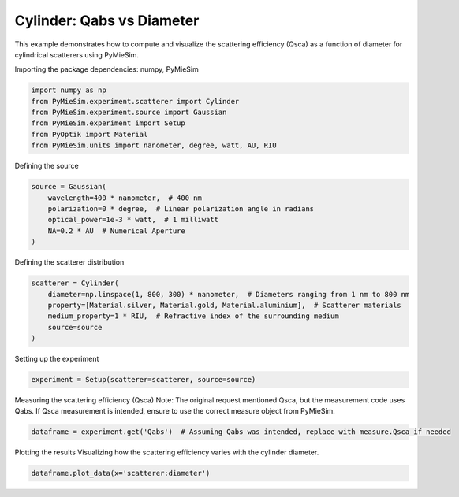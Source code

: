 
.. DO NOT EDIT.
.. THIS FILE WAS AUTOMATICALLY GENERATED BY SPHINX-GALLERY.
.. TO MAKE CHANGES, EDIT THE SOURCE PYTHON FILE:
.. "gallery/experiment/cylinder/cylinder_Qabs_vs_diameter.py"
.. LINE NUMBERS ARE GIVEN BELOW.

.. only:: html

    .. note::
        :class: sphx-glr-download-link-note

        :ref:`Go to the end <sphx_glr_download_gallery_experiment_cylinder_cylinder_Qabs_vs_diameter.py>`
        to download the full example code

.. rst-class:: sphx-glr-example-title

.. _sphx_glr_gallery_experiment_cylinder_cylinder_Qabs_vs_diameter.py:


Cylinder: Qabs vs Diameter
==========================

This example demonstrates how to compute and visualize the scattering efficiency (Qsca) as a function of diameter for cylindrical scatterers using PyMieSim.

.. GENERATED FROM PYTHON SOURCE LINES 9-10

Importing the package dependencies: numpy, PyMieSim

.. GENERATED FROM PYTHON SOURCE LINES 10-17

.. code-block:: python3

    import numpy as np
    from PyMieSim.experiment.scatterer import Cylinder
    from PyMieSim.experiment.source import Gaussian
    from PyMieSim.experiment import Setup
    from PyOptik import Material
    from PyMieSim.units import nanometer, degree, watt, AU, RIU








.. GENERATED FROM PYTHON SOURCE LINES 18-19

Defining the source

.. GENERATED FROM PYTHON SOURCE LINES 19-26

.. code-block:: python3

    source = Gaussian(
        wavelength=400 * nanometer,  # 400 nm
        polarization=0 * degree,  # Linear polarization angle in radians
        optical_power=1e-3 * watt,  # 1 milliwatt
        NA=0.2 * AU  # Numerical Aperture
    )








.. GENERATED FROM PYTHON SOURCE LINES 27-28

Defining the scatterer distribution

.. GENERATED FROM PYTHON SOURCE LINES 28-35

.. code-block:: python3

    scatterer = Cylinder(
        diameter=np.linspace(1, 800, 300) * nanometer,  # Diameters ranging from 1 nm to 800 nm
        property=[Material.silver, Material.gold, Material.aluminium],  # Scatterer materials
        medium_property=1 * RIU,  # Refractive index of the surrounding medium
        source=source
    )








.. GENERATED FROM PYTHON SOURCE LINES 36-37

Setting up the experiment

.. GENERATED FROM PYTHON SOURCE LINES 37-39

.. code-block:: python3

    experiment = Setup(scatterer=scatterer, source=source)








.. GENERATED FROM PYTHON SOURCE LINES 40-43

Measuring the scattering efficiency (Qsca)
Note: The original request mentioned Qsca, but the measurement code uses Qabs.
If Qsca measurement is intended, ensure to use the correct measure object from PyMieSim.

.. GENERATED FROM PYTHON SOURCE LINES 43-45

.. code-block:: python3

    dataframe = experiment.get('Qabs')  # Assuming Qabs was intended, replace with measure.Qsca if needed





.. rst-class:: sphx-glr-script-out

 .. code-block:: none

    dict_keys(['source:wavelength', 'source:polarization', 'source:NA', 'source:optical_power', 'scatterer:medium_property', 'scatterer:diameter', 'scatterer:property'])




.. GENERATED FROM PYTHON SOURCE LINES 46-48

Plotting the results
Visualizing how the scattering efficiency varies with the cylinder diameter.

.. GENERATED FROM PYTHON SOURCE LINES 48-49

.. code-block:: python3

    dataframe.plot_data(x='scatterer:diameter')



.. image-sg:: /gallery/experiment/cylinder/images/sphx_glr_cylinder_Qabs_vs_diameter_001.png
   :alt: cylinder Qabs vs diameter
   :srcset: /gallery/experiment/cylinder/images/sphx_glr_cylinder_Qabs_vs_diameter_001.png
   :class: sphx-glr-single-img






.. rst-class:: sphx-glr-timing

   **Total running time of the script:** (0 minutes 0.439 seconds)


.. _sphx_glr_download_gallery_experiment_cylinder_cylinder_Qabs_vs_diameter.py:

.. only:: html

  .. container:: sphx-glr-footer sphx-glr-footer-example




    .. container:: sphx-glr-download sphx-glr-download-python

      :download:`Download Python source code: cylinder_Qabs_vs_diameter.py <cylinder_Qabs_vs_diameter.py>`

    .. container:: sphx-glr-download sphx-glr-download-jupyter

      :download:`Download Jupyter notebook: cylinder_Qabs_vs_diameter.ipynb <cylinder_Qabs_vs_diameter.ipynb>`


.. only:: html

 .. rst-class:: sphx-glr-signature

    `Gallery generated by Sphinx-Gallery <https://sphinx-gallery.github.io>`_

